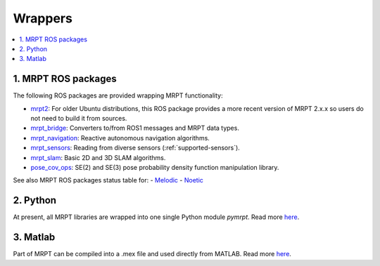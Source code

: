
===============
Wrappers
===============

.. contents:: :local:


1. MRPT ROS packages
----------------------

The following ROS packages are provided wrapping MRPT functionality:

- `mrpt2 <https://wiki.ros.org/mrpt2>`_: For older Ubuntu distributions, this ROS package provides a more recent version of MRPT 2.x.x so users do not need to build it from sources.
- `mrpt_bridge <https://wiki.ros.org/mrpt_bridge>`_: Converters to/from ROS1 messages and MRPT data types.
- `mrpt_navigation <https://wiki.ros.org/mrpt_navigation>`_: Reactive autonomous navigation algorithms.
- `mrpt_sensors <https://wiki.ros.org/mrpt_sensors>`_: Reading from diverse sensors (:ref:`supported-sensors`).
- `mrpt_slam <https://wiki.ros.org/mrpt_slam>`_: Basic 2D and 3D SLAM algorithms.
- `pose_cov_ops <https://wiki.ros.org/pose_cov_ops>`_: SE(2) and SE(3) pose probability density function manipulation library.

See also MRPT ROS packages status table for:
- `Melodic <https://repositories.ros.org/status_page/ros_melodic_default.html?q=mrpt>`_
- `Noetic <https://repositories.ros.org/status_page/ros_noetic_default.html?q=mrpt>`_

2. Python 
----------------------

At present, all MRPT libraries are wrapped into one single Python module `pymrpt`.
Read more `here <https://github.com/MRPT/mrpt/wiki/PythonBindings>`_.


3. Matlab
----------------------

Part of MRPT can be compiled into a .mex file and used directly from MATLAB.
Read more `here <https://github.com/MRPT/mrpt/wiki/MatlabBindings>`_.
